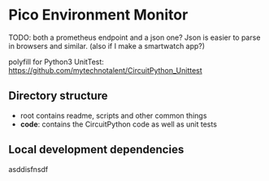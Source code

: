 [[https://github.com/themkat/pico-environment-monitor/actions/workflows/build-and-test.yml][file:https://github.com/themkat/pico-environment-monitor/actions/workflows/build-and-test.yml/badge.svg]]
* Pico Environment Monitor



TODO: both a prometheus endpoint and a json one? Json is easier to parse in browsers and similar. (also if I make a smartwatch app?)


polyfill for Python3 UnitTest:
https://github.com/mytechnotalent/CircuitPython_Unittest


** Directory structure

- root contains readme, scripts and other common things
- *code*: contains the CircuitPython code as well as unit tests

  
** Local development dependencies
asddisfnsdf
